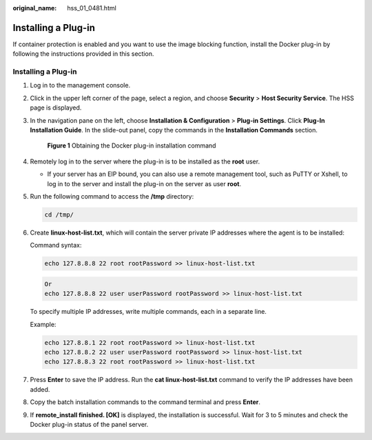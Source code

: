 :original_name: hss_01_0481.html

.. _hss_01_0481:

Installing a Plug-in
====================

If container protection is enabled and you want to use the image blocking function, install the Docker plug-in by following the instructions provided in this section.


Installing a Plug-in
--------------------

#. Log in to the management console.

#. Click |image1| in the upper left corner of the page, select a region, and choose **Security** > **Host Security Service**. The HSS page is displayed.

#. In the navigation pane on the left, choose **Installation & Configuration** > **Plug-in Settings**. Click **Plug-In Installation Guide**. In the slide-out panel, copy the commands in the **Installation Commands** section.


   .. figure:: /_static/images/en-us_image_0000001670646697.png
      :alt: **Figure 1** Obtaining the Docker plug-in installation command

      **Figure 1** Obtaining the Docker plug-in installation command

#. Remotely log in to the server where the plug-in is to be installed as the **root** user.

   -  If your server has an EIP bound, you can also use a remote management tool, such as PuTTY or Xshell, to log in to the server and install the plug-in on the server as user **root**.

#. Run the following command to access the **/tmp** directory:

   .. code-block::

      cd /tmp/

#. Create **linux-host-list.txt**, which will contain the server private IP addresses where the agent is to be installed:

   Command syntax:

   .. code-block::

      echo 127.8.8.8 22 root rootPassword >> linux-host-list.txt

   .. code-block::

      Or
      echo 127.8.8.8 22 user userPassword rootPassword >> linux-host-list.txt

   To specify multiple IP addresses, write multiple commands, each in a separate line.

   Example:

   .. code-block::

      echo 127.8.8.1 22 root rootPassword >> linux-host-list.txt
      echo 127.8.8.2 22 user userPassword rootPassword >> linux-host-list.txt
      echo 127.8.8.3 22 root rootPassword >> linux-host-list.txt

#. Press **Enter** to save the IP address. Run the **cat linux-host-list.txt** command to verify the IP addresses have been added.

#. Copy the batch installation commands to the command terminal and press **Enter**.

#. If **remote_install finished. [OK]** is displayed, the installation is successful. Wait for 3 to 5 minutes and check the Docker plug-in status of the panel server.

   |image2|

.. |image1| image:: /_static/images/en-us_image_0000001517477398.png
.. |image2| image:: /_static/images/en-us_image_0000001517637682.png
